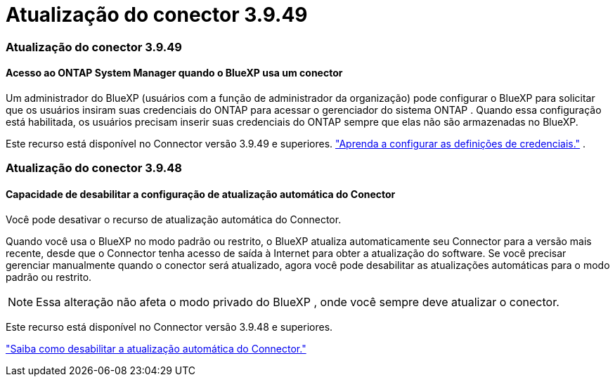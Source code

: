 = Atualização do conector 3.9.49
:allow-uri-read: 




=== Atualização do conector 3.9.49



==== Acesso ao ONTAP System Manager quando o BlueXP usa um conector

Um administrador do BlueXP (usuários com a função de administrador da organização) pode configurar o BlueXP para solicitar que os usuários insiram suas credenciais do ONTAP para acessar o gerenciador do sistema ONTAP .  Quando essa configuração está habilitada, os usuários precisam inserir suas credenciais do ONTAP sempre que elas não são armazenadas no BlueXP.

Este recurso está disponível no Connector versão 3.9.49 e superiores. link:https://docs.netapp.com/us-en/bluexp-setup-admin//task-ontap-access-connector.html["Aprenda a configurar as definições de credenciais."^] .



=== Atualização do conector 3.9.48



==== Capacidade de desabilitar a configuração de atualização automática do Conector

Você pode desativar o recurso de atualização automática do Connector.

Quando você usa o BlueXP no modo padrão ou restrito, o BlueXP atualiza automaticamente seu Connector para a versão mais recente, desde que o Connector tenha acesso de saída à Internet para obter a atualização do software.  Se você precisar gerenciar manualmente quando o conector será atualizado, agora você pode desabilitar as atualizações automáticas para o modo padrão ou restrito.


NOTE: Essa alteração não afeta o modo privado do BlueXP , onde você sempre deve atualizar o conector.

Este recurso está disponível no Connector versão 3.9.48 e superiores.

link:https://docs.netapp.com/us-en/bluexp-setup-admin/task-upgrade-connector.html["Saiba como desabilitar a atualização automática do Connector."^]
